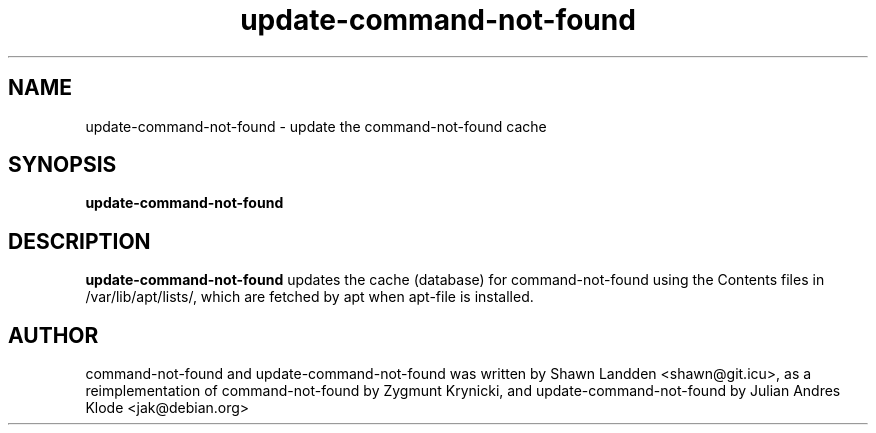 .TH update-command-not-found 8 "2017-11-13" "0-1" "Command not found helper"

.SH NAME
update-command-not-found \- update the command-not-found cache

.SH SYNOPSIS
.B update-command-not-found

.SH DESCRIPTION
.B update-command-not-found
updates the cache (database) for command-not-found using the Contents
files in /var/lib/apt/lists/, which are fetched by apt when apt-file is
installed.

.SH AUTHOR
command-not-found and update-command-not-found was written
by Shawn Landden <shawn@git.icu>, as a reimplementation of
command-not-found by Zygmunt Krynicki, and update-command-not-found
by Julian Andres Klode <jak@debian.org>
